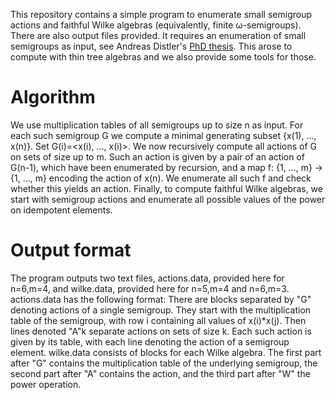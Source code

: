 This repository contains a simple program to enumerate small semigroup actions and faithful Wilke algebras (equivalently, finite ω-semigroups). There are also output files provided. It requires an enumeration of small semigroups as input, see Andreas Distler's [[https://research-repository.st-andrews.ac.uk/handle/10023/945][PhD thesis]]. This arose to compute with thin tree algebras and we also provide some tools for those.
* Algorithm
We use multiplication tables of all semigroups up to size n as input. For each such semigroup G we compute a minimal generating subset {x(1), ..., x(n)}. Set G(i)=<x(i), ..., x(i)>. We now recursively compute all actions of G on sets of size up to m. Such an action is given by a pair of an action of G(n-1), which have been enumerated by recursion, and a map f: {1, ..., m} → {1, ..., m} encoding the action of x(n). We enumerate all such f and check whether this yields an action.
Finally, to compute faithful Wilke algebras, we start with semigroup actions and enumerate all possible values of the power on idempotent elements.
* Output format
The program outputs two text files, actions.data, provided here for n=6,m=4, and wilke.data, provided here for n=5,m=4 and n=6,m=3.
actions.data has the following format: There are blocks separated by "G" denoting actions of a single semigroup. They start with the multiplication table of the semigroup, with row i containing all values of x(i)*x(j). Then lines denoted "A"k separate actions on sets of size k. Each such action is given by its table, with each line denoting the action of a semigroup element.
wilke.data consists of blocks for each Wilke algebra. The first part after "G" contains the multiplication table of the underlying semigroup, the second part after "A" contains the action, and the third part after "W" the power operation.
